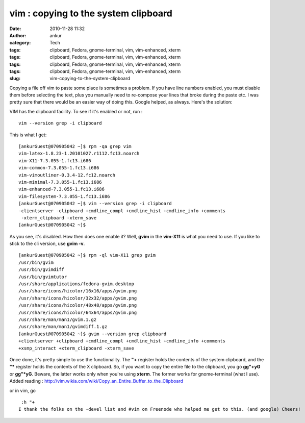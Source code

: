 vim : copying to the system clipboard
#####################################
:date: 2010-11-28 11:32
:author: ankur
:category: Tech
:tags: clipboard, Fedora, gnome-terminal, vim, vim-enhanced, xterm
:tags: clipboard, Fedora, gnome-terminal, vim, vim-enhanced, xterm
:tags: clipboard, Fedora, gnome-terminal, vim, vim-enhanced, xterm
:tags: clipboard, Fedora, gnome-terminal, vim, vim-enhanced, xterm
:slug: vim-copying-to-the-system-clipboard

Copying a file off vim to paste some place is sometimes a problem. If
you have line numbers enabled, you must disable them before selecting
the text, plus you manually need to re-compose your lines that broke
during the paste etc. I was pretty sure that there would be an easier
way of doing this. Google helped, as always. Here's the solution:

VIM has the clipboard facility. To see if it's enabled or not, run :

::

     vim --version grep -i clipboard

This is what I get:

::

    [ankurGuest@070905042 ~]$ rpm -qa grep vim
    vim-latex-1.8.23-1.20101027.r1112.fc13.noarch
    vim-X11-7.3.055-1.fc13.i686
    vim-common-7.3.055-1.fc13.i686
    vim-vimoutliner-0.3.4-12.fc12.noarch
    vim-minimal-7.3.055-1.fc13.i686
    vim-enhanced-7.3.055-1.fc13.i686
    vim-filesystem-7.3.055-1.fc13.i686
    [ankurGuest@070905042 ~]$ vim --version grep -i clipboard
    -clientserver -clipboard +cmdline_compl +cmdline_hist +cmdline_info +comments
     -xterm_clipboard -xterm_save
    [ankurGuest@070905042 ~]$

As you see, it's disabled. How then does one enable it? Well, **gvim**
in the **vim-X11** is what you need to use. If you like to stick to the
cli version, use **gvim -v**.

::

    [ankurGuest@070905042 ~]$ rpm -ql vim-X11 grep gvim
    /usr/bin/gvim
    /usr/bin/gvimdiff
    /usr/bin/gvimtutor
    /usr/share/applications/fedora-gvim.desktop
    /usr/share/icons/hicolor/16x16/apps/gvim.png
    /usr/share/icons/hicolor/32x32/apps/gvim.png
    /usr/share/icons/hicolor/48x48/apps/gvim.png
    /usr/share/icons/hicolor/64x64/apps/gvim.png
    /usr/share/man/man1/gvim.1.gz
    /usr/share/man/man1/gvimdiff.1.gz
    [ankurGuest@070905042 ~]$ gvim --version grep clipboard
    +clientserver +clipboard +cmdline_compl +cmdline_hist +cmdline_info +comments
    +xsmp_interact +xterm_clipboard -xterm_save

Once done, it's pretty simple to use the functionality. The **"+**
register holds the contents of the system clipboard, and the **"\***
register holds the contents of the X clipboard. So, if you want to copy
the entire file to the clipboard, you go **gg"+yG** or **gg"\*yG**.
Beware, the latter works only when you're using **xterm**. The former
works for gnome-terminal (what I use).
Added reading :
http://vim.wikia.com/wiki/Copy_an_Entire_Buffer_to_the_Clipboard

or in vim, go

::

     :h "+
    I thank the folks on the -devel list and #vim on Freenode who helped me get to this. (and google) Cheers!

